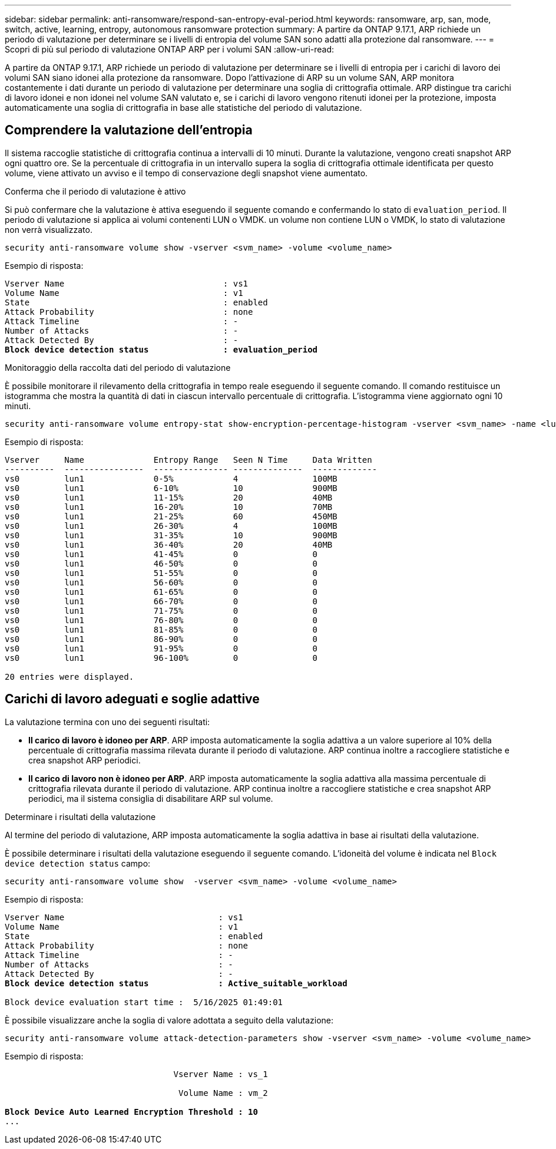 ---
sidebar: sidebar 
permalink: anti-ransomware/respond-san-entropy-eval-period.html 
keywords: ransomware, arp, san, mode, switch, active, learning, entropy, autonomous ransomware protection 
summary: A partire da ONTAP 9.17.1, ARP richiede un periodo di valutazione per determinare se i livelli di entropia del volume SAN sono adatti alla protezione dal ransomware. 
---
= Scopri di più sul periodo di valutazione ONTAP ARP per i volumi SAN
:allow-uri-read: 


[role="lead"]
A partire da ONTAP 9.17.1, ARP richiede un periodo di valutazione per determinare se i livelli di entropia per i carichi di lavoro dei volumi SAN siano idonei alla protezione da ransomware. Dopo l'attivazione di ARP su un volume SAN, ARP monitora costantemente i dati durante un periodo di valutazione per determinare una soglia di crittografia ottimale. ARP distingue tra carichi di lavoro idonei e non idonei nel volume SAN valutato e, se i carichi di lavoro vengono ritenuti idonei per la protezione, imposta automaticamente una soglia di crittografia in base alle statistiche del periodo di valutazione.



== Comprendere la valutazione dell'entropia

Il sistema raccoglie statistiche di crittografia continua a intervalli di 10 minuti. Durante la valutazione, vengono creati snapshot ARP ogni quattro ore. Se la percentuale di crittografia in un intervallo supera la soglia di crittografia ottimale identificata per questo volume, viene attivato un avviso e il tempo di conservazione degli snapshot viene aumentato.

.Conferma che il periodo di valutazione è attivo
Si può confermare che la valutazione è attiva eseguendo il seguente comando e confermando lo stato di `evaluation_period`. Il periodo di valutazione si applica ai volumi contenenti LUN o VMDK. un volume non contiene LUN o VMDK, lo stato di valutazione non verrà visualizzato.

[source, cli]
----
security anti-ransomware volume show -vserver <svm_name> -volume <volume_name>
----
Esempio di risposta:

[listing, subs="+quotes"]
----
Vserver Name                                : vs1
Volume Name                                 : v1
State                                       : enabled
Attack Probability                          : none
Attack Timeline                             : -
Number of Attacks                           : -
Attack Detected By                          : -
*Block device detection status               : evaluation_period*
----
.Monitoraggio della raccolta dati del periodo di valutazione
È possibile monitorare il rilevamento della crittografia in tempo reale eseguendo il seguente comando. Il comando restituisce un istogramma che mostra la quantità di dati in ciascun intervallo percentuale di crittografia. L'istogramma viene aggiornato ogni 10 minuti.

[source, cli]
----
security anti-ransomware volume entropy-stat show-encryption-percentage-histogram -vserver <svm_name> -name <lun_name> -duration real_time
----
Esempio di risposta:

[listing]
----
Vserver     Name              Entropy Range   Seen N Time     Data Written
----------  ----------------  --------------- --------------  -------------
vs0         lun1              0-5%            4               100MB
vs0         lun1              6-10%           10              900MB
vs0         lun1              11-15%          20              40MB
vs0         lun1              16-20%          10              70MB
vs0         lun1              21-25%          60              450MB
vs0         lun1              26-30%          4               100MB
vs0         lun1              31-35%          10              900MB
vs0         lun1              36-40%          20              40MB
vs0         lun1              41-45%          0               0
vs0         lun1              46-50%          0               0
vs0         lun1              51-55%          0               0
vs0         lun1              56-60%          0               0
vs0         lun1              61-65%          0               0
vs0         lun1              66-70%          0               0
vs0         lun1              71-75%          0               0
vs0         lun1              76-80%          0               0
vs0         lun1              81-85%          0               0
vs0         lun1              86-90%          0               0
vs0         lun1              91-95%          0               0
vs0         lun1              96-100%         0               0

20 entries were displayed.
----


== Carichi di lavoro adeguati e soglie adattive

La valutazione termina con uno dei seguenti risultati:

* *Il carico di lavoro è idoneo per ARP*. ARP imposta automaticamente la soglia adattiva a un valore superiore al 10% della percentuale di crittografia massima rilevata durante il periodo di valutazione. ARP continua inoltre a raccogliere statistiche e crea snapshot ARP periodici.
* *Il carico di lavoro non è idoneo per ARP*. ARP imposta automaticamente la soglia adattiva alla massima percentuale di crittografia rilevata durante il periodo di valutazione. ARP continua inoltre a raccogliere statistiche e crea snapshot ARP periodici, ma il sistema consiglia di disabilitare ARP sul volume.


.Determinare i risultati della valutazione
Al termine del periodo di valutazione, ARP imposta automaticamente la soglia adattiva in base ai risultati della valutazione.

È possibile determinare i risultati della valutazione eseguendo il seguente comando. L'idoneità del volume è indicata nel  `Block device detection status` campo:

[source, cli]
----
security anti-ransomware volume show  -vserver <svm_name> -volume <volume_name>
----
Esempio di risposta:

[listing, subs="+quotes"]
----
Vserver Name                               : vs1
Volume Name                                : v1
State                                      : enabled
Attack Probability                         : none
Attack Timeline                            : -
Number of Attacks                          : -
Attack Detected By                         : -
*Block device detection status              : Active_suitable_workload*

Block device evaluation start time :  5/16/2025 01:49:01
----
È possibile visualizzare anche la soglia di valore adottata a seguito della valutazione:

[source, cli]
----
security anti-ransomware volume attack-detection-parameters show -vserver <svm_name> -volume <volume_name>
----
Esempio di risposta:

[listing, subs="+quotes"]
----

                                  Vserver Name : vs_1

                                   Volume Name : vm_2

*Block Device Auto Learned Encryption Threshold : 10*
...

----
